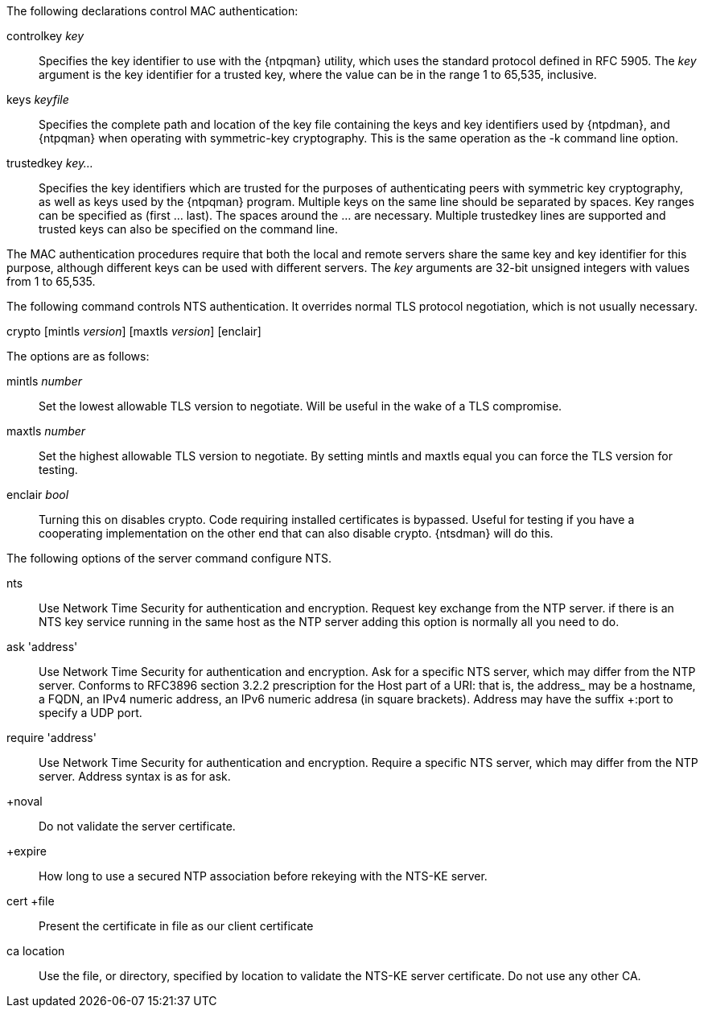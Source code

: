// Authentication commands - included twice

The following declarations control MAC authentication:

[[controlkey]]
+controlkey+ _key_::
  Specifies the key identifier to use with the
  {ntpqman} utility, which uses the standard protocol defined in
  RFC 5905. The _key_ argument is the key identifier for a trusted key,
  where the value can be in the range 1 to 65,535, inclusive.

[[keys]]
+keys+ _keyfile_::
  Specifies the complete path and location of the key file
  containing the keys and key identifiers used by {ntpdman},
  and {ntpqman} when operating with symmetric-key cryptography.
  This is the same operation as the +-k+ command line option.

[[trustedkey]]
+trustedkey+ _key..._ ::
  Specifies the key identifiers which are trusted for the purposes of
  authenticating peers with symmetric key cryptography, as well as keys
  used by the {ntpqman} program.
  Multiple keys on the same line should be separated by spaces.
  Key ranges can be specified as (first ... last).  The spaces around
  the ... are necessary.  Multiple +trustedkey+ lines are supported
  and trusted keys can also be specified on the command line.

The MAC authentication procedures require that both the local and remote
servers share the same key and key identifier for this purpose,
although different keys can be used with different servers.
The _key_ arguments are 32-bit unsigned integers with values from 1 to
65,535.

The following command controls NTS authentication. It overrides
normal TLS protocol negotiation, which is not usually necessary.

[[crypto]]
+crypto+ [+mintls+ _version_] [+maxtls+ _version_] [+enclair+]

The options are as follows:

+mintls+ _number_::
  Set the lowest allowable TLS version to negotiate. Will be useful in
  the wake of a TLS compromise.

+maxtls+ _number_::
  Set the highest allowable TLS version to negotiate. By setting
  mintls and maxtls equal you can force the TLS version for testing.

+enclair+ _bool_::
  Turning this on disables crypto. Code requiring installed
  certificates is bypassed.  Useful for testing if you have a
  cooperating implementation on the other end that can also
  disable crypto. {ntsdman} will do this.

The following options of the +server+ command configure NTS.

+nts+::
  Use Network Time Security for authentication and encryption.
  Request key exchange from the NTP server.  if there is an NTS
  key service running in the same host as the NTP server adding this
  option is normally all you need to do.

+ask+ 'address'::
  Use Network Time Security for authentication and encryption.  Ask
  for a specific NTS server, which may differ from the NTP server.
  Conforms to RFC3896 section 3.2.2 prescription for the Host part of
  a URI: that is, the +address_ may be a hostname, a FQDN, an IPv4
  numeric address, an IPv6 numeric addresa (in square brackets).
  Address may have the suffix +:port+ to specify a UDP port.

+require+ 'address'::
  Use Network Time Security for authentication and encryption.
  Require a specific NTS server, which may differ from the NTP server.
  Address syntax is as for +ask+.

+noval::
  Do not validate the server certificate.

+expire::
  How long to use a secured NTP association before rekeying with the
  NTS-KE server.

+cert +file+::
  Present the certificate in +file+ as our client certificate

+ca+ +location+::
  Use the file, or directory, specified by +location+ to
  validate the NTS-KE server certificate.  Do not use any other CA.
// end
